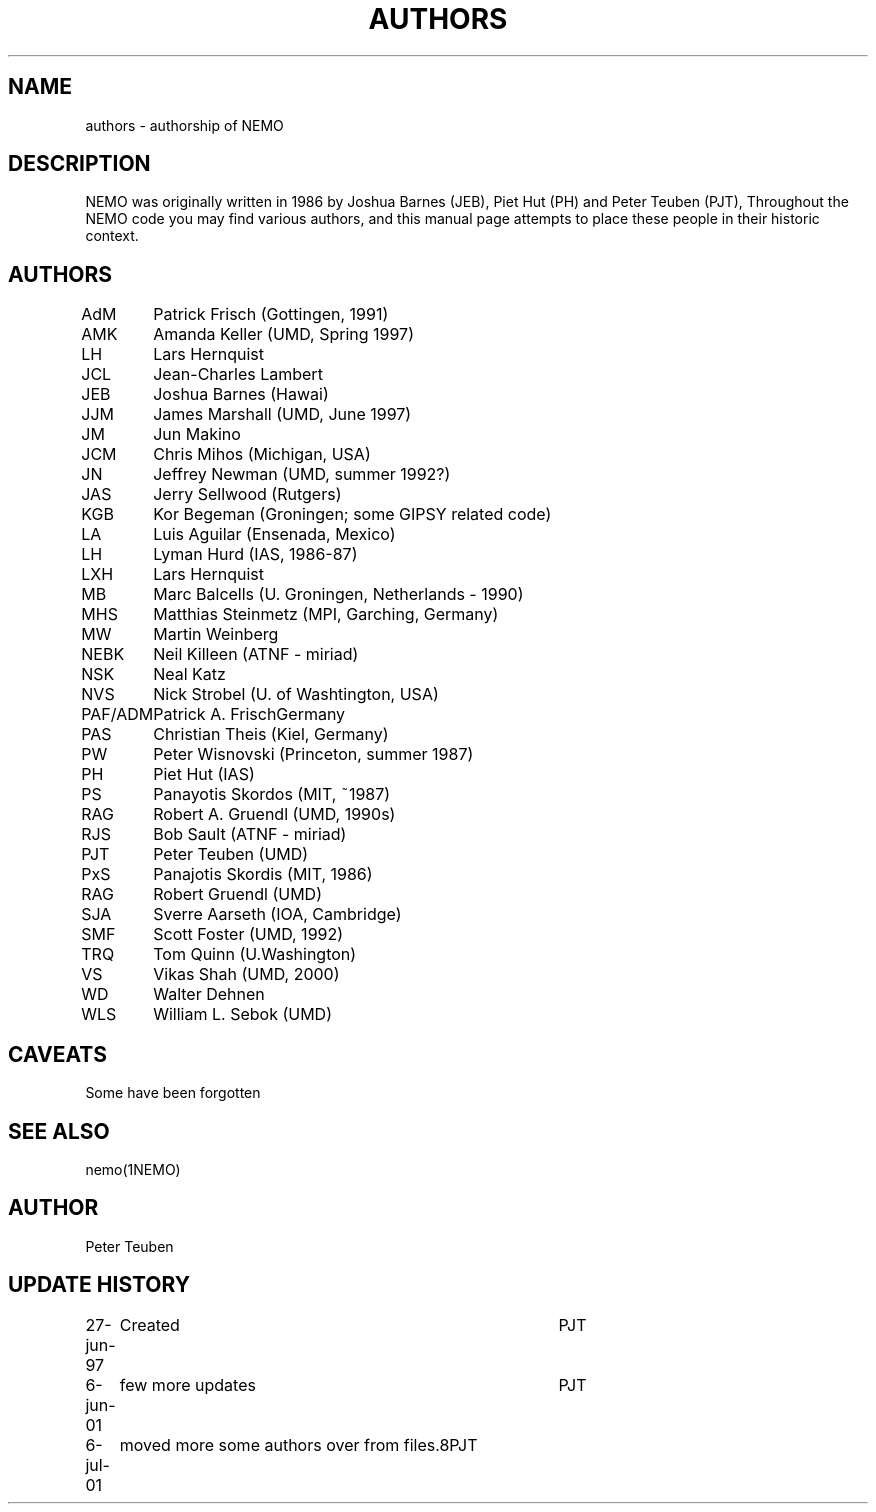 .TH AUTHORS 5NEMO "6 June 2001"
.SH NAME
authors \- authorship of NEMO
.SH DESCRIPTION
NEMO was originally written in 1986 by Joshua Barnes (JEB),
Piet Hut (PH) and Peter Teuben (PJT), Throughout the NEMO
code you may find various authors, and this manual page attempts
to place these people in their historic context.
.SH AUTHORS
.nf
.ta +1i
AdM	Patrick Frisch (Gottingen, 1991)
AMK 	Amanda Keller (UMD, Spring 1997)
LH	Lars Hernquist
JCL  	Jean-Charles Lambert
JEB	Joshua Barnes (Hawai)
JJM	James Marshall (UMD, June 1997)
JM	Jun Makino
JCM	Chris Mihos (Michigan, USA)
JN	Jeffrey Newman  (UMD, summer 1992?)
JAS	Jerry Sellwood (Rutgers)
KGB	Kor Begeman (Groningen; some GIPSY related code)
LA	Luis Aguilar (Ensenada, Mexico)
LH	Lyman Hurd (IAS, 1986-87)
LXH	Lars Hernquist
MB	Marc Balcells (U. Groningen, Netherlands - 1990)
MHS	Matthias Steinmetz (MPI, Garching, Germany)
MW	Martin Weinberg 
NEBK	Neil Killeen (ATNF - miriad)
NSK	Neal Katz
NVS	Nick Strobel (U. of Washtington, USA)
PAF/ADM	Patrick A. Frisch	Germany
PAS	Christian Theis  (Kiel, Germany)
PW	Peter Wisnovski (Princeton, summer 1987)
PH	Piet Hut (IAS)
PS	Panayotis Skordos (MIT, ~1987)
RAG	Robert A. Gruendl (UMD, 1990s)
RJS	Bob Sault (ATNF - miriad)
PJT	Peter Teuben (UMD)
PxS	Panajotis Skordis (MIT, 1986)
RAG	Robert Gruendl (UMD)
SJA	Sverre Aarseth (IOA, Cambridge)
SMF	Scott Foster (UMD, 1992)
TRQ	Tom Quinn (U.Washington)
VS	Vikas Shah (UMD, 2000)
WD	Walter Dehnen
WLS	William L. Sebok (UMD)
.fi
.SH CAVEATS
Some have been forgotten
.SH "SEE ALSO"
nemo(1NEMO)
.SH AUTHOR
Peter Teuben
.SH "UPDATE HISTORY"
.nf
.ta +1.0i +4.0i
27-jun-97	Created  	PJT
6-jun-01	few more updates	PJT
6-jul-01	moved more some authors over from files.8	PJT
.fi
